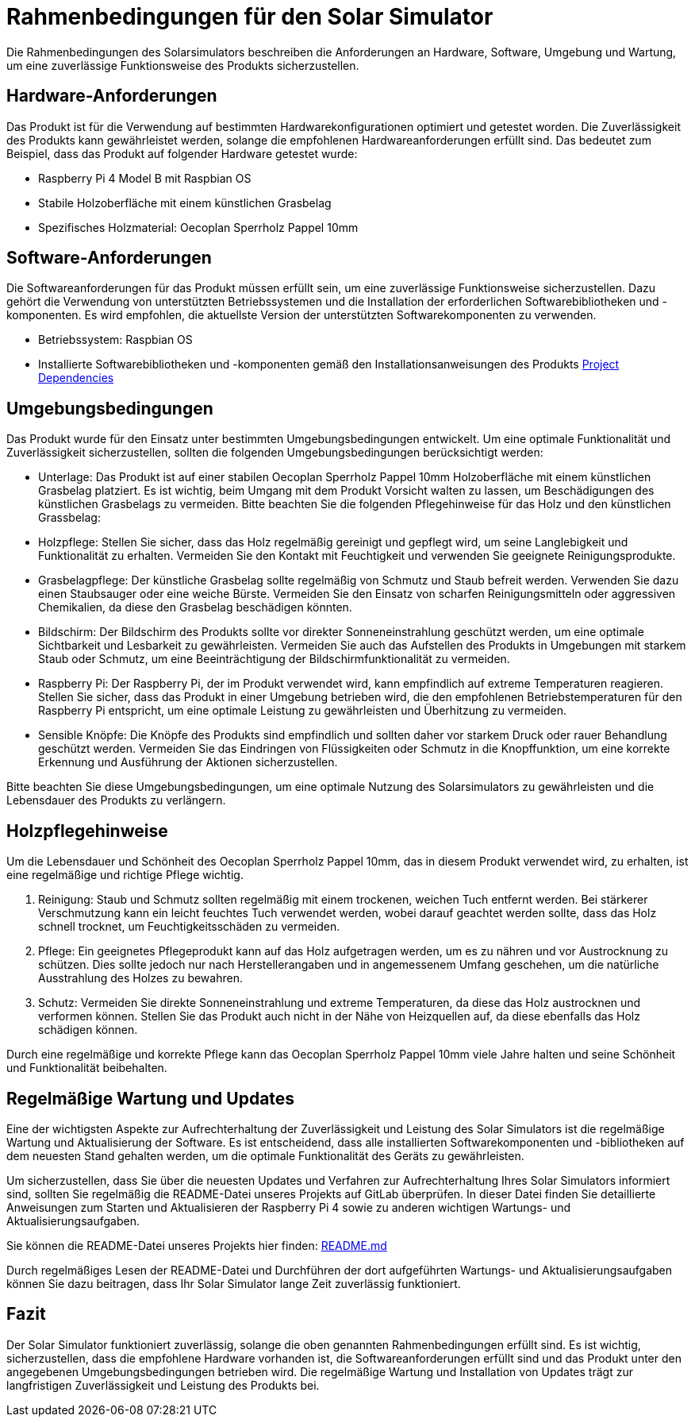 = Rahmenbedingungen für den Solar Simulator

Die Rahmenbedingungen des Solarsimulators beschreiben die Anforderungen an Hardware, Software, Umgebung und Wartung, um eine zuverlässige Funktionsweise des Produkts sicherzustellen.

== Hardware-Anforderungen

Das Produkt ist für die Verwendung auf bestimmten Hardwarekonfigurationen optimiert und getestet worden.
Die Zuverlässigkeit des Produkts kann gewährleistet werden, solange die empfohlenen Hardwareanforderungen erfüllt sind.
Das bedeutet zum Beispiel, dass das Produkt auf folgender Hardware getestet wurde:

- Raspberry Pi 4 Model B mit Raspbian OS
- Stabile Holzoberfläche mit einem künstlichen Grasbelag
- Spezifisches Holzmaterial: Oecoplan Sperrholz Pappel 10mm

== Software-Anforderungen

Die Softwareanforderungen für das Produkt müssen erfüllt sein, um eine zuverlässige Funktionsweise sicherzustellen.
Dazu gehört die Verwendung von unterstützten Betriebssystemen und die Installation der erforderlichen Softwarebibliotheken und -komponenten.
Es wird empfohlen, die aktuellste Version der unterstützten Softwarekomponenten zu verwenden.

- Betriebssystem: Raspbian OS
- Installierte Softwarebibliotheken und -komponenten gemäß den Installationsanweisungen des Produkts link:https://ip12-22vt.pages.fhnw.ch/ip12-22vt_solaranlage/solaranlage_prod/dependencies.html[Project Dependencies]

== Umgebungsbedingungen

Das Produkt wurde für den Einsatz unter bestimmten Umgebungsbedingungen entwickelt.
Um eine optimale Funktionalität und Zuverlässigkeit sicherzustellen, sollten die folgenden Umgebungsbedingungen berücksichtigt werden:

- Unterlage: Das Produkt ist auf einer stabilen Oecoplan Sperrholz Pappel 10mm Holzoberfläche mit einem künstlichen Grasbelag platziert.
Es ist wichtig, beim Umgang mit dem Produkt Vorsicht walten zu lassen, um Beschädigungen des künstlichen Grasbelags zu vermeiden.
Bitte beachten Sie die folgenden Pflegehinweise für das Holz und den künstlichen Grassbelag:
- Holzpflege: Stellen Sie sicher, dass das Holz regelmäßig gereinigt und gepflegt wird, um seine Langlebigkeit und Funktionalität zu erhalten.
Vermeiden Sie den Kontakt mit Feuchtigkeit und verwenden Sie geeignete Reinigungsprodukte.
- Grasbelagpflege: Der künstliche Grasbelag sollte regelmäßig von Schmutz und Staub befreit werden.
Verwenden Sie dazu einen Staubsauger oder eine weiche Bürste.
Vermeiden Sie den Einsatz von scharfen Reinigungsmitteln oder aggressiven Chemikalien, da diese den Grasbelag beschädigen könnten.

- Bildschirm: Der Bildschirm des Produkts sollte vor direkter Sonneneinstrahlung geschützt werden, um eine optimale Sichtbarkeit und Lesbarkeit zu gewährleisten.
Vermeiden Sie auch das Aufstellen des Produkts in Umgebungen mit starkem Staub oder Schmutz, um eine Beeinträchtigung der Bildschirmfunktionalität zu vermeiden.

- Raspberry Pi: Der Raspberry Pi, der im Produkt verwendet wird, kann empfindlich auf extreme Temperaturen reagieren.
Stellen Sie sicher, dass das Produkt in einer Umgebung betrieben wird, die den empfohlenen Betriebstemperaturen für den Raspberry Pi entspricht, um eine optimale Leistung zu gewährleisten und Überhitzung zu vermeiden.

- Sensible Knöpfe: Die Knöpfe des Produkts sind empfindlich und sollten daher vor starkem Druck oder rauer Behandlung geschützt werden.
Vermeiden Sie das Eindringen von Flüssigkeiten oder Schmutz in die Knopffunktion, um eine korrekte Erkennung und Ausführung der Aktionen sicherzustellen.

Bitte beachten Sie diese Umgebungsbedingungen, um eine optimale Nutzung des Solarsimulators zu gewährleisten und die Lebensdauer des Produkts zu verlängern.

== Holzpflegehinweise

Um die Lebensdauer und Schönheit des Oecoplan Sperrholz Pappel 10mm, das in diesem Produkt verwendet wird, zu erhalten, ist eine regelmäßige und richtige Pflege wichtig.

1. Reinigung: Staub und Schmutz sollten regelmäßig mit einem trockenen, weichen Tuch entfernt werden.
Bei stärkerer Verschmutzung kann ein leicht feuchtes Tuch verwendet werden, wobei darauf geachtet werden sollte, dass das Holz schnell trocknet, um Feuchtigkeitsschäden zu vermeiden.

2. Pflege: Ein geeignetes Pflegeprodukt kann auf das Holz aufgetragen werden, um es zu nähren und vor Austrocknung zu schützen.
Dies sollte jedoch nur nach Herstellerangaben und in angemessenem Umfang geschehen, um die natürliche Ausstrahlung des Holzes zu bewahren.

3. Schutz: Vermeiden Sie direkte Sonneneinstrahlung und extreme Temperaturen, da diese das Holz austrocknen und verformen können.
Stellen Sie das Produkt auch nicht in der Nähe von Heizquellen auf, da diese ebenfalls das Holz schädigen können.

Durch eine regelmäßige und korrekte Pflege kann das Oecoplan Sperrholz Pappel 10mm viele Jahre halten und seine Schönheit und Funktionalität beibehalten.

== Regelmäßige Wartung und Updates

Eine der wichtigsten Aspekte zur Aufrechterhaltung der Zuverlässigkeit und Leistung des Solar Simulators ist die regelmäßige Wartung und Aktualisierung der Software.
Es ist entscheidend, dass alle installierten Softwarekomponenten und -bibliotheken auf dem neuesten Stand gehalten werden, um die optimale Funktionalität des Geräts zu gewährleisten.

Um sicherzustellen, dass Sie über die neuesten Updates und Verfahren zur Aufrechterhaltung Ihres Solar Simulators informiert sind, sollten Sie regelmäßig die README-Datei unseres Projekts auf GitLab überprüfen.
In dieser Datei finden Sie detaillierte Anweisungen zum Starten und Aktualisieren der Raspberry Pi 4 sowie zu anderen wichtigen Wartungs- und Aktualisierungsaufgaben.

Sie können die README-Datei unseres Projekts hier finden: link:https://gitlab.fhnw.ch/ip12-22vt/ip12-22vt_solaranlage/solaranlage_prod/-/blob/main/README.md[README.md]

Durch regelmäßiges Lesen der README-Datei und Durchführen der dort aufgeführten Wartungs- und Aktualisierungsaufgaben können Sie dazu beitragen, dass Ihr Solar Simulator lange Zeit zuverlässig funktioniert.

== Fazit

Der Solar Simulator funktioniert zuverlässig, solange die oben genannten Rahmenbedingungen erfüllt sind.
Es ist wichtig, sicherzustellen, dass die empfohlene Hardware vorhanden ist, die Softwareanforderungen erfüllt sind und das Produkt unter den angegebenen Umgebungsbedingungen betrieben wird.
Die regelmäßige Wartung und Installation von Updates trägt zur langfristigen Zuverlässigkeit und Leistung des Produkts bei.